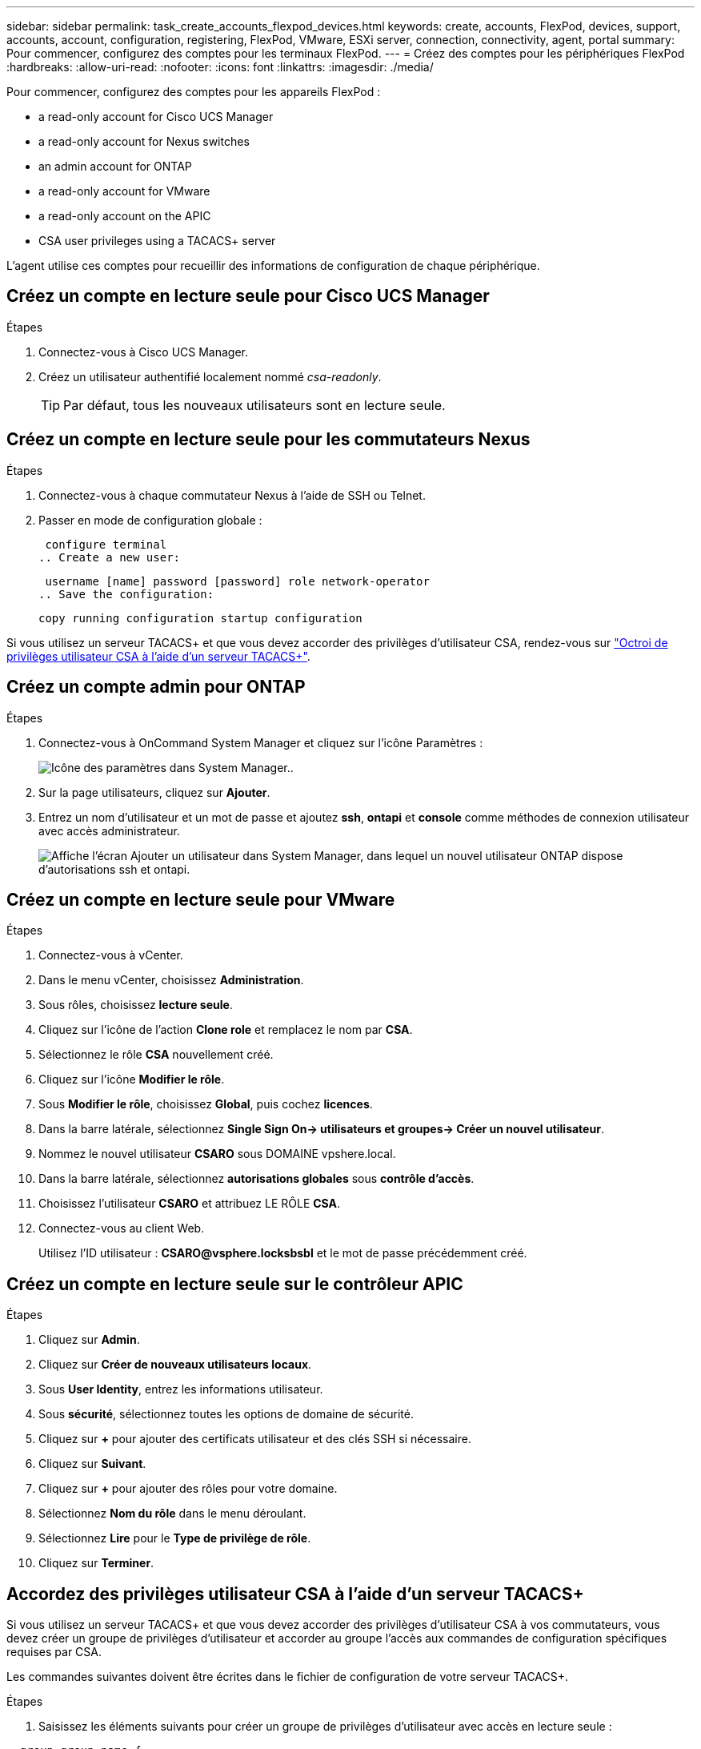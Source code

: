 ---
sidebar: sidebar 
permalink: task_create_accounts_flexpod_devices.html 
keywords: create, accounts, FlexPod, devices, support, accounts, account, configuration, registering, FlexPod, VMware, ESXi server, connection, connectivity, agent, portal 
summary: Pour commencer, configurez des comptes pour les terminaux FlexPod. 
---
= Créez des comptes pour les périphériques FlexPod
:hardbreaks:
:allow-uri-read: 
:nofooter: 
:icons: font
:linkattrs: 
:imagesdir: ./media/


Pour commencer, configurez des comptes pour les appareils FlexPod :

*  a read-only account for Cisco UCS Manager
*  a read-only account for Nexus switches
*  an admin account for ONTAP
*  a read-only account for VMware
*  a read-only account on the APIC
*  CSA user privileges using a TACACS+ server


L'agent utilise ces comptes pour recueillir des informations de configuration de chaque périphérique.



== Créez un compte en lecture seule pour Cisco UCS Manager

.Étapes
. Connectez-vous à Cisco UCS Manager.
. Créez un utilisateur authentifié localement nommé _csa-readonly_.
+

TIP: Par défaut, tous les nouveaux utilisateurs sont en lecture seule.





== Créez un compte en lecture seule pour les commutateurs Nexus

.Étapes
. Connectez-vous à chaque commutateur Nexus à l'aide de SSH ou Telnet.
. Passer en mode de configuration globale :
+
....
 configure terminal
.. Create a new user:
....
+
....
 username [name] password [password] role network-operator
.. Save the configuration:
....
+
 copy running configuration startup configuration


Si vous utilisez un serveur TACACS+ et que vous devez accorder des privilèges d'utilisateur CSA, rendez-vous sur link:task_grant_user_privileges.html["Octroi de privilèges utilisateur CSA à l'aide d'un serveur TACACS+"].



== Créez un compte admin pour ONTAP

.Étapes
. Connectez-vous à OnCommand System Manager et cliquez sur l'icône Paramètres :
+
image:screenshot_system_manager_settings.gif["Icône des paramètres dans System Manager."].

. Sur la page utilisateurs, cliquez sur *Ajouter*.
. Entrez un nom d'utilisateur et un mot de passe et ajoutez *ssh*, *ontapi* et *console* comme méthodes de connexion utilisateur avec accès administrateur.
+
image:screenshot_system_manager_add_user.gif["Affiche l'écran Ajouter un utilisateur dans System Manager, dans lequel un nouvel utilisateur ONTAP dispose d'autorisations ssh et ontapi."]





== Créez un compte en lecture seule pour VMware

.Étapes
. Connectez-vous à vCenter.
. Dans le menu vCenter, choisissez *Administration*.
. Sous rôles, choisissez *lecture seule*.
. Cliquez sur l'icône de l'action *Clone role* et remplacez le nom par *CSA*.
. Sélectionnez le rôle *CSA* nouvellement créé.
. Cliquez sur l'icône *Modifier le rôle*.
. Sous *Modifier le rôle*, choisissez *Global*, puis cochez *licences*.
. Dans la barre latérale, sélectionnez *Single Sign On-> utilisateurs et groupes-> Créer un nouvel utilisateur*.
. Nommez le nouvel utilisateur *CSARO* sous DOMAINE vpshere.local.
. Dans la barre latérale, sélectionnez *autorisations globales* sous *contrôle d'accès*.
. Choisissez l'utilisateur *CSARO* et attribuez LE RÔLE *CSA*.
. Connectez-vous au client Web.
+
Utilisez l'ID utilisateur : *CSARO@vsphere.locksbsbl* et le mot de passe précédemment créé.





== Créez un compte en lecture seule sur le contrôleur APIC

.Étapes
. Cliquez sur *Admin*.
. Cliquez sur *Créer de nouveaux utilisateurs locaux*.
. Sous *User Identity*, entrez les informations utilisateur.
. Sous *sécurité*, sélectionnez toutes les options de domaine de sécurité.
. Cliquez sur *+* pour ajouter des certificats utilisateur et des clés SSH si nécessaire.
. Cliquez sur *Suivant*.
. Cliquez sur *+* pour ajouter des rôles pour votre domaine.
. Sélectionnez *Nom du rôle* dans le menu déroulant.
. Sélectionnez *Lire* pour le *Type de privilège de rôle*.
. Cliquez sur *Terminer*.




== Accordez des privilèges utilisateur CSA à l'aide d'un serveur TACACS+

Si vous utilisez un serveur TACACS+ et que vous devez accorder des privilèges d'utilisateur CSA à vos commutateurs, vous devez créer un groupe de privilèges d'utilisateur et accorder au groupe l'accès aux commandes de configuration spécifiques requises par CSA.

Les commandes suivantes doivent être écrites dans le fichier de configuration de votre serveur TACACS+.

.Étapes
. Saisissez les éléments suivants pour créer un groupe de privilèges d'utilisateur avec accès en lecture seule :


[listing]
----
  group=group_name {
    default service=deny
    service=exec{
      priv-lvl=0
    }
  }
----
. Entrez ce qui suit pour autoriser l'accès aux commandes requises par CSA :


[listing]
----
  cmd=show {
    permit "environment"
    permit "version"
    permit "feature"
    permit "feature-set"
    permit hardware.*
    permit "interface"
    permit "interface"
    permit "interface transceiver"
    permit "inventory"
    permit "license"
    permit "module"
    permit "port-channel database"
    permit "ntp peers"
    permit "license usage"
    permit "port-channel summary"
    permit "running-config"
    permit "startup-config"
    permit "running-config diff"
    permit "switchname"
    permit "int mgmt0"
    permit "cdp neighbors detail"
    permit "vlan"
    permit "vpc"
    permit "vpc peer-keepalive"
    permit "mac address-table"
    permit "lacp port-channel"
    permit "policy-map"
    permit "policy-map system type qos"
    permit "policy-map system type queuing"
    permit "policy-map system type network-qos"
    permit "zoneset active"
    permit "san-port-channel summary"
    permit "flogi database"
    permit "fcns database detail"
    permit "fcns database detail"
    permit "zoneset active"
    permit "vsan"
    permit "vsan usage"
    permit "vsan membership"
    }
----
. Entrez ce qui suit pour ajouter votre compte d'utilisateur CSA au nouveau groupe créé :


[listing]
----
  user=user_account{
    member=group_name
    login=file/etc/passwd
  }
----